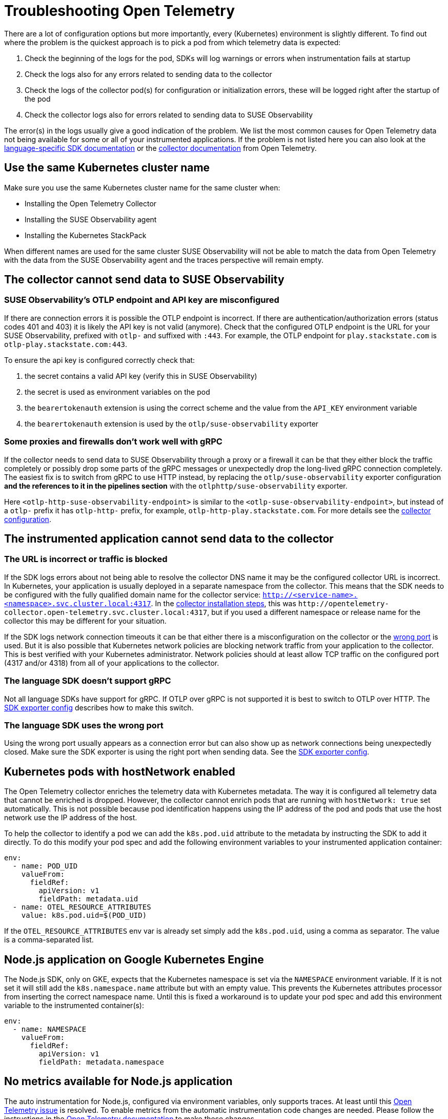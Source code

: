 = Troubleshooting Open Telemetry
:description: SUSE Observability

There are a lot of configuration options but more importantly, every (Kubernetes) environment is slightly different. To find out where the problem is the quickest approach is to pick a pod from which telemetry data is expected:

. Check the beginning of the logs for the pod, SDKs will log warnings or errors when instrumentation fails at startup
. Check the logs also for any errors related to sending data to the collector
. Check the logs of the collector pod(s) for configuration or initialization errors, these will be logged right after the startup of the pod
. Check the collector logs also for errors related to sending data to SUSE Observability

The error(s) in the logs usually give a good indication of the problem. We list the most common causes for Open Telemetry data not being available for some or all of your instrumented applications. If the problem is not listed here you can also look at the https://opentelemetry.io/docs/languages/[language-specific SDK documentation] or the https://opentelemetry.io/docs/collector/troubleshooting/[collector documentation] from Open Telemetry.

== Use the same Kubernetes cluster name

Make sure you use the same Kubernetes cluster name for the same cluster when:

* Installing the Open Telemetry Collector
* Installing the SUSE Observability agent
* Installing the Kubernetes StackPack

When different names are used for the same cluster SUSE Observability will not be able to match the data from Open Telemetry with the data from the SUSE Observability agent and the traces perspective will remain empty.

== The collector cannot send data to SUSE Observability

=== SUSE Observability's OTLP endpoint and API key are misconfigured

If there are connection errors it is possible the OTLP endpoint is incorrect. If there are authentication/authorization errors (status codes 401 and 403) it is likely the API key is not valid (anymore). Check that the configured OTLP endpoint is the URL for your SUSE Observability, prefixed with `otlp-` and suffixed with `:443`. For example, the  OTLP endpoint for `play.stackstate.com` is `otlp-play.stackstate.com:443`.

To ensure the api key is configured correctly check that:

. the secret contains a valid API key (verify this in SUSE Observability)
. the secret is used as environment variables on the pod
. the `bearertokenauth` extension is using the correct scheme and the value from the `API_KEY` environment variable
. the `bearertokenauth` extension is used by the `otlp/suse-observability` exporter

=== Some proxies and firewalls don't work well with gRPC

If the collector needs to send data to SUSE Observability through a proxy or a firewall it can be that they either block the traffic completely or possibly drop some parts of the gRPC messages or unexpectedly drop the long-lived gRPC connection completely. The easiest fix is to switch from gRPC to use HTTP instead, by replacing the `otlp/suse-observability` exporter configuration **and the references to it in the pipelines section** with the `otlphttp/suse-observability` exporter.

Here `<otlp-http-suse-observability-endpoint>` is similar to the `<otlp-suse-observability-endpoint>`, but instead of a `otlp-` prefix it has `otlp-http-` prefix, for example, `otlp-http-play.stackstate.com`. For more details see the xref:/setup/otel/collector.adoc#_exporters[collector configuration].

== The instrumented application cannot send data to the collector

=== The URL is incorrect or traffic is blocked

If the SDK logs errors about not being able to resolve the collector DNS name it may be the configured collector URL is incorrect. In Kubernetes, your application is usually deployed in a separate namespace from the collector. This means that the SDK needs to be configured with the fully qualified domain name for the collector service:
`http://<service-name>.<namespace>.svc.cluster.local:4317`. In the xref:/setup/otel/collector.adoc[collector installation steps], this was `+http://opentelemetry-collector.open-telemetry.svc.cluster.local:4317+`, but if you used a different namespace or release name for the collector this may be different for your situation.

If the SDK logs network connection timeouts it can be that either there is a misconfiguration on the collector or the <<_the_language_sdk_uses_the_wrong_port,wrong port>> is used. But it is also possible that Kubernetes network policies are blocking network traffic from your application to the collector. This is best verified with your Kubernetes administrator. Network policies should at least allow TCP traffic on the configured port (4317 and/or 4318) from all of your applications to the collector.

=== The language SDK doesn't support gRPC

Not all language SDKs have support for gRPC. If OTLP over gRPC is not supported it is best to switch to OTLP over HTTP. The xref:/setup/otel/instrumentation/sdk-exporter-config.adoc#_grpc_vs_http[SDK exporter config] describes how to make this switch.

=== The language SDK uses the wrong port

Using the wrong port usually appears as a connection error but can also show up as network connections being unexpectedly closed. Make sure the SDK exporter is using the right port when sending data. See the xref:/setup/otel/instrumentation/sdk-exporter-config.adoc#_grpc_vs_http[SDK exporter config].

== Kubernetes pods with hostNetwork enabled

The Open Telemetry collector enriches the telemetry data with Kubernetes metadata. The way it is configured all telemetry data that cannot be enriched is dropped. However, the collector cannot enrich pods that are running with `hostNetwork: true` set automatically. This is not possible because pod identification happens using the IP address of the pod and pods that use the host network use the IP address of the host.

To help the collector to identify a pod we can add the `k8s.pod.uid` attribute to the metadata by instructing the SDK to add it directly. To do this modify your pod spec and add the following environment variables to your instrumented application container:

[,yaml]
----
env:
  - name: POD_UID
    valueFrom:
      fieldRef:
        apiVersion: v1
        fieldPath: metadata.uid
  - name: OTEL_RESOURCE_ATTRIBUTES
    value: k8s.pod.uid=$(POD_UID)
----

If the `OTEL_RESOURCE_ATTRIBUTES` env var is already set simply add the `k8s.pod.uid`, using a comma as separator. The value is a comma-separated list.

== Node.js application on Google Kubernetes Engine

The Node.js SDK, only on GKE, expects that the Kubernetes namespace is set via the `NAMESPACE` environment variable. If it is not set it will still add the `k8s.namespace.name` attribute but with an empty value.  This prevents the Kubernetes attributes processor from inserting the correct namespace name. Until this is fixed a workaround is to update your pod spec and add this environment variable to the instrumented container(s):

[,yaml]
----
env:
  - name: NAMESPACE
    valueFrom:
      fieldRef:
        apiVersion: v1
        fieldPath: metadata.namespace
----

== No metrics available for Node.js application

The auto instrumentation for Node.js, configured via environment variables, only supports traces. At least until this https://github.com/open-telemetry/opentelemetry-js/issues/4551[Open Telemetry issue] is resolved. To enable metrics from the automatic instrumentation code changes are needed. Please follow the instructions in the https://opentelemetry.io/docs/languages/js/exporters/#_usage_with_nodejs[Open Telemetry documentation] to make these changes.

== Kubernetes attributes cannot be added

During the installation of the collector, a cluster role and cluster role binding are created in Kubernetes that allows the collector to read metadata from Kubernetes resources. If this fails or they get removed the collector will not be able to query the Kubernetes API anymore. This will appear as errors in the collector log, the errors include the resource types for which the metadata could not be retrieved.

To fix this re-install the collector with the Helm chart and make sure you have the required permissions to create the cluster role and cluster role binding. Alternatively, ask your cluster administrator to do the collector installation with the required permissions.
